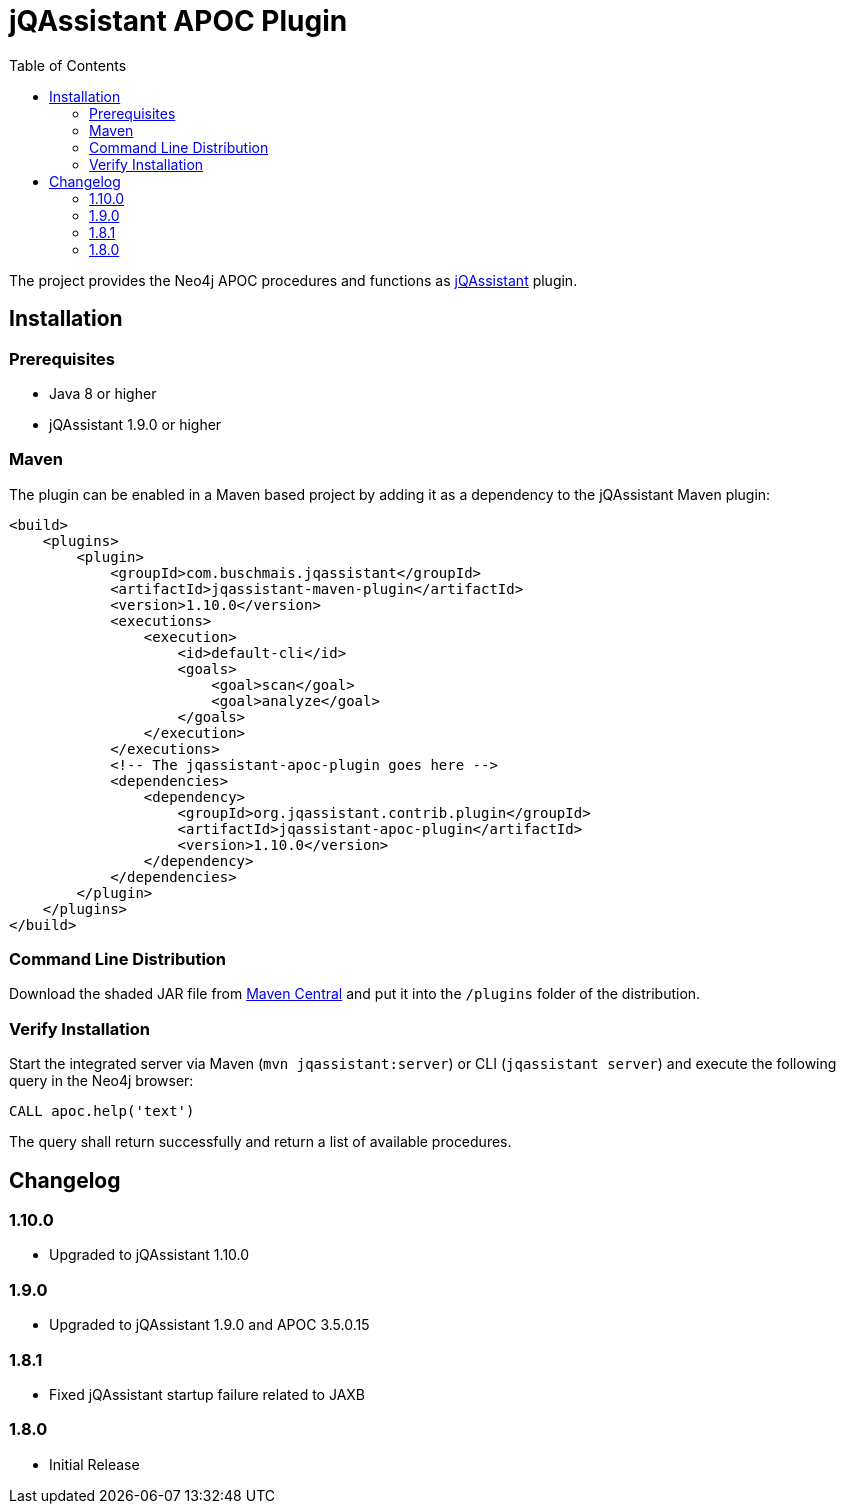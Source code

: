 :toc:
= jQAssistant APOC Plugin

The project provides the Neo4j APOC procedures and functions as http://jqassistant.org/[jQAssistant] plugin.

== Installation

=== Prerequisites

- Java 8 or higher
- jQAssistant 1.9.0 or higher

=== Maven

The plugin can be enabled in a Maven based project by adding it as a dependency to the jQAssistant Maven plugin:
[source, xml]
----
<build>
    <plugins>
        <plugin>
            <groupId>com.buschmais.jqassistant</groupId>
            <artifactId>jqassistant-maven-plugin</artifactId>
            <version>1.10.0</version>
            <executions>
                <execution>
                    <id>default-cli</id>
                    <goals>
                        <goal>scan</goal>
                        <goal>analyze</goal>
                    </goals>
                </execution>
            </executions>
            <!-- The jqassistant-apoc-plugin goes here -->
            <dependencies>
                <dependency>
                    <groupId>org.jqassistant.contrib.plugin</groupId>
                    <artifactId>jqassistant-apoc-plugin</artifactId>
                    <version>1.10.0</version>
                </dependency>
            </dependencies>
        </plugin>
    </plugins>
</build>
----

=== Command Line Distribution

Download the shaded JAR file from https://search.maven.org/artifact/org.jqassistant.contrib.plugin/jqassistant-apoc-plugin[Maven Central] and put it into the `/plugins` folder of the distribution.

=== Verify Installation

Start the integrated server via Maven (```mvn jqassistant:server```) or CLI (```jqassistant server```) and execute the following query in the Neo4j browser:

----
CALL apoc.help('text')
----

The query shall return successfully and return a list of available procedures.

== Changelog

=== 1.10.0
* Upgraded to jQAssistant 1.10.0

=== 1.9.0
* Upgraded to jQAssistant 1.9.0 and APOC 3.5.0.15

=== 1.8.1

* Fixed jQAssistant startup failure related to JAXB

=== 1.8.0

* Initial Release
